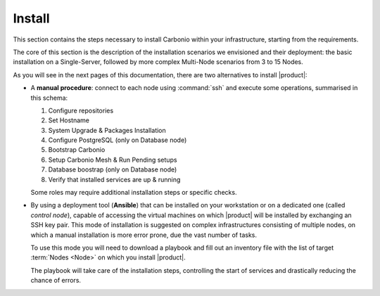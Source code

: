 =========
 Install
=========

This section contains the steps necessary to install Carbonio within
your infrastructure, starting from the requirements.

The core of this section is the description of the installation
scenarios we envisioned and their deployment: the basic installation
on a Single-Server, followed by more complex Multi-Node scenarios from
3 to 15 Nodes.

As you will see in the next pages of this documentation, there are two
alternatives to install |product|:

* A **manual procedure**: connect to each node using :command:`ssh` and
  execute some operations, summarised in this
  schema:

  #. Configure repositories

  #. Set Hostname

  #. System Upgrade & Packages Installation

  #. Configure PostgreSQL (only on Database node)

  #. Bootstrap Carbonio

  #. Setup Carbonio Mesh & Run Pending setups

  #. Database boostrap (only on Database node)

  #. Verify that installed services are up & running

  Some roles may require additional installation steps or specific checks.

* By using a deployment tool (**Ansible**) that can be installed on
  your workstation or on a dedicated one (called *control node*),
  capable of accessing the virtual machines on which |product| will be
  installed by exchanging an SSH key pair. This mode of installation
  is suggested on complex infrastructures consisting of multiple
  nodes, on which a manual installation is more error prone, due the
  vast number of tasks.

  To use this mode you will need to download a playbook and fill out
  an inventory file with the list of target :term:`Nodes <Node>` on which you
  install |product|.

  The playbook will take care of the installation steps, controlling
  the start of services and drastically reducing the chance of errors.

.. card:: Table of Contents

   .. toctree::
      :maxdepth: 1

      requirements
      preliminary
      scenarios

